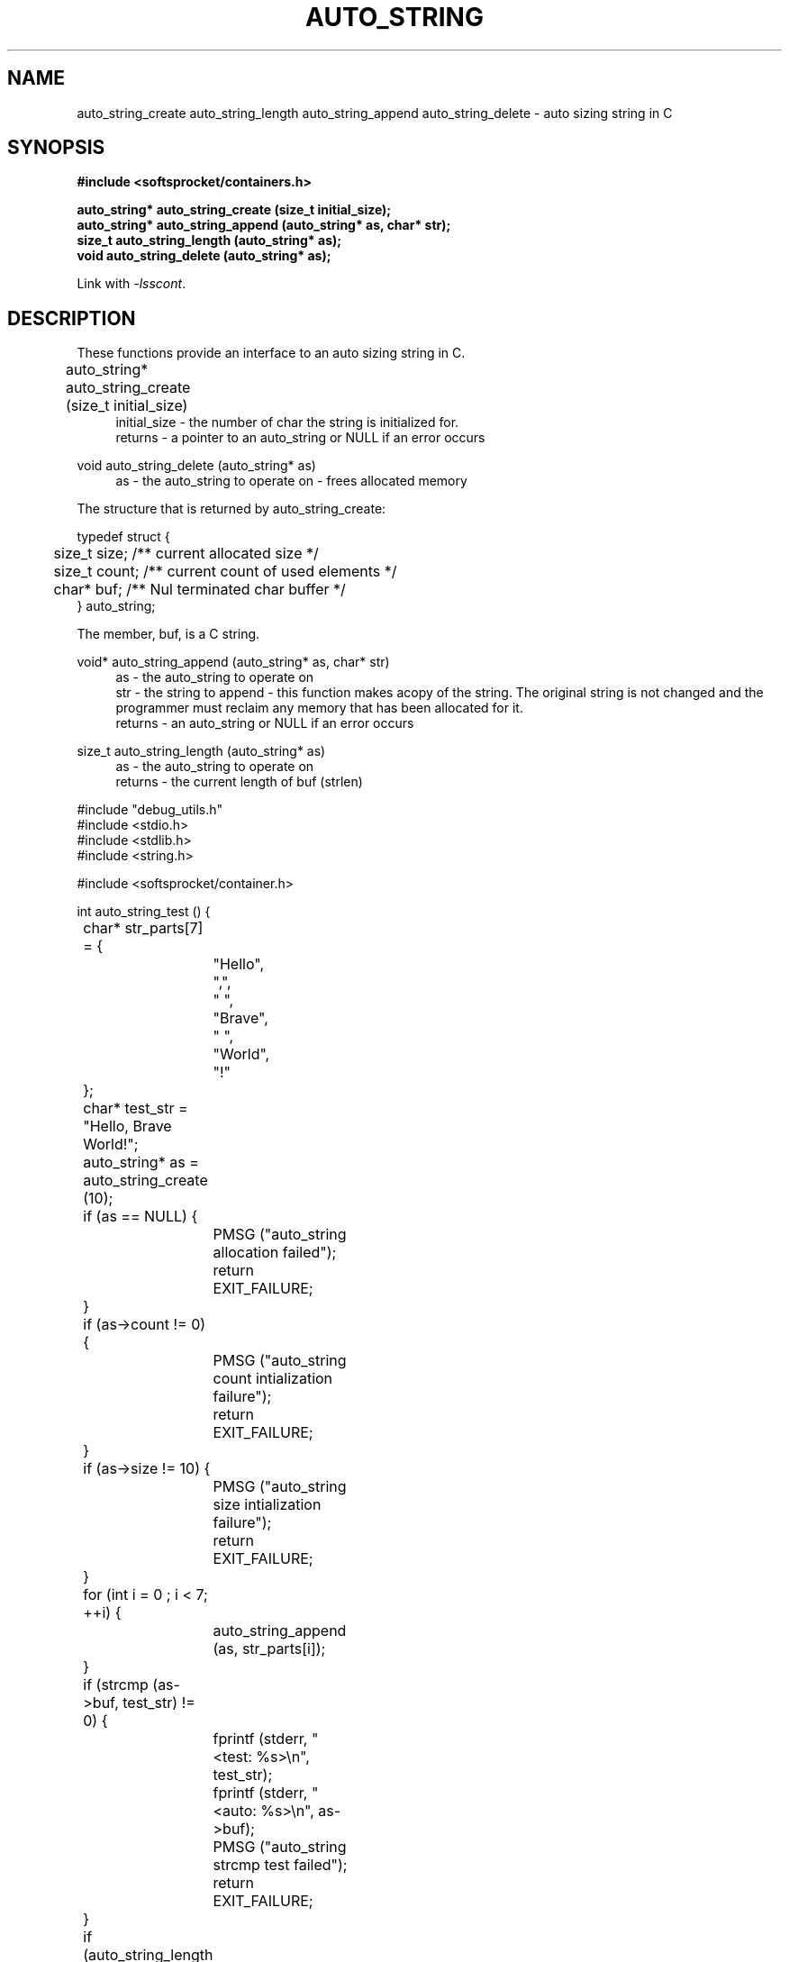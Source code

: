 .\" Process this file with
.\" groff -man -Tascii auto_string.3
.\"
.TH AUTO_STRING 3 2014.11.01 "" "SoftSprocket libsscont"
.SH NAME
auto_string_create auto_string_length auto_string_append auto_string_delete  \- auto sizing string in C
.SH SYNOPSIS
.nf
.B #include <softsprocket/containers.h>
.sp
.B auto_string* auto_string_create (size_t initial_size);
.br
.B auto_string* auto_string_append (auto_string* as, char* str);
.br
.B size_t auto_string_length (auto_string* as);
.br
.B void auto_string_delete (auto_string* as);
.fi
.sp
Link with \fI\-lsscont\fP.
.sp
.SH DESCRIPTION
These functions provide an interface to an auto sizing string in C.
.sp
.br 
auto_string* auto_string_create (size_t initial_size)  	
.in +4n
.br
initial_size - the number of char the string is initialized for.
.br
returns - a pointer to an auto_string or NULL if an error occurs
.in
.br
.sp
void auto_string_delete (auto_string* as)
.in +4n
.br		
as - the auto_string to operate on - frees allocated memory
.in
.br
.sp
.nf
The structure that is returned by auto_string_create: 

typedef struct {
	size_t size; /** current allocated size */
	size_t count; /** current count of used elements */
	char* buf; /** Nul terminated char buffer */
} auto_string;

The member, buf, is a C string.

.fi
.br
.sp
void* auto_string_append (auto_string* as, char* str)
.br
.in +4n
as - the auto_string to operate on
.br
str - the string to append - this function makes acopy of the string. The original string is not changed
and the programmer must reclaim any memory that has been allocated for it.
.br
returns - an auto_string or NULL if an error occurs
.br
.in
.sp
size_t auto_string_length (auto_string* as)
.br
.in +4n
as - the auto_string to operate on
.br
returns - the current length of buf (strlen)
.in
.sp
.nf

#include "debug_utils.h"
#include <stdio.h>
#include <stdlib.h>
#include <string.h>

#include <softsprocket/container.h>


int auto_string_test () {
	char* str_parts[7] = {
		"Hello",
		",",
		" ",
		"Brave",
		" ",
		"World",
		"!"
	};

	char* test_str = "Hello, Brave World!";

	auto_string* as = auto_string_create (10);

	if (as == NULL) {
		PMSG ("auto_string allocation failed");
		return EXIT_FAILURE;
	}

	if (as->count != 0) {
		PMSG ("auto_string count intialization failure");
	       	return EXIT_FAILURE;
	}

	if (as->size != 10) {
		PMSG ("auto_string size intialization failure");
	       	return EXIT_FAILURE;
	}

	for (int i = 0 ; i < 7; ++i) {
		auto_string_append (as, str_parts[i]);
	}

	if (strcmp (as->buf, test_str) != 0) {
		fprintf (stderr, "<test: %s>\\n", test_str);
		fprintf (stderr, "<auto: %s>\\n", as->buf);
		PMSG ("auto_string strcmp test failed");
		return EXIT_FAILURE;
	}

	if (auto_string_length (as) != strlen (test_str)) {
		fprintf (stderr, "%lu != %lu\\n", auto_string_length (as), strlen (test_str));
		PMSG ("auto_string_length test failed");
		return EXIT_FAILURE;	
	}

	auto_string_delete (as);

	printf ("auto_string tests pass\\n");

	return EXIT_SUCCESS;
}
.fi
.SH BUGS
No known bugs.
.SH AUTHOR
Greg Martin <greg@softsprocket.com>
.SH "SEE ALSO"
.BR hash_table (3),
.BR set (3),
.BR auto_array (3)


